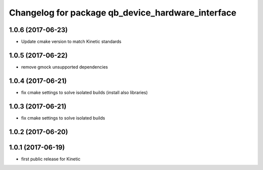 ^^^^^^^^^^^^^^^^^^^^^^^^^^^^^^^^^^^^^^^^^^^^^^^^^^
Changelog for package qb_device_hardware_interface
^^^^^^^^^^^^^^^^^^^^^^^^^^^^^^^^^^^^^^^^^^^^^^^^^^

1.0.6 (2017-06-23)
------------------
* Update cmake version to match Kinetic standards

1.0.5 (2017-06-22)
------------------
* remove gmock unsupported dependencies

1.0.4 (2017-06-21)
------------------
* fix cmake settings to solve isolated builds (install also libraries)

1.0.3 (2017-06-21)
------------------
* fix cmake settings to solve isolated builds

1.0.2 (2017-06-20)
------------------

1.0.1 (2017-06-19)
------------------
* first public release for Kinetic

